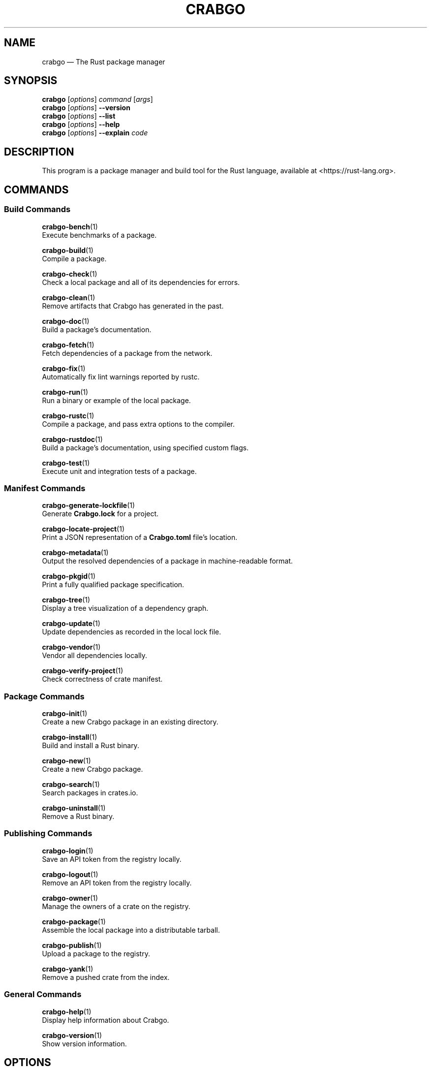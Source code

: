 '\" t
.TH "CRABGO" "1"
.nh
.ad l
.ss \n[.ss] 0
.SH "NAME"
crabgo \[em] The Rust package manager
.SH "SYNOPSIS"
\fBcrabgo\fR [\fIoptions\fR] \fIcommand\fR [\fIargs\fR]
.br
\fBcrabgo\fR [\fIoptions\fR] \fB\-\-version\fR
.br
\fBcrabgo\fR [\fIoptions\fR] \fB\-\-list\fR
.br
\fBcrabgo\fR [\fIoptions\fR] \fB\-\-help\fR
.br
\fBcrabgo\fR [\fIoptions\fR] \fB\-\-explain\fR \fIcode\fR
.SH "DESCRIPTION"
This program is a package manager and build tool for the Rust language,
available at <https://rust\-lang.org>\&.
.SH "COMMANDS"
.SS "Build Commands"
\fBcrabgo\-bench\fR(1)
.br
\ \ \ \ Execute benchmarks of a package.
.sp
\fBcrabgo\-build\fR(1)
.br
\ \ \ \ Compile a package.
.sp
\fBcrabgo\-check\fR(1)
.br
\ \ \ \ Check a local package and all of its dependencies for errors.
.sp
\fBcrabgo\-clean\fR(1)
.br
\ \ \ \ Remove artifacts that Crabgo has generated in the past.
.sp
\fBcrabgo\-doc\fR(1)
.br
\ \ \ \ Build a package\[cq]s documentation.
.sp
\fBcrabgo\-fetch\fR(1)
.br
\ \ \ \ Fetch dependencies of a package from the network.
.sp
\fBcrabgo\-fix\fR(1)
.br
\ \ \ \ Automatically fix lint warnings reported by rustc.
.sp
\fBcrabgo\-run\fR(1)
.br
\ \ \ \ Run a binary or example of the local package.
.sp
\fBcrabgo\-rustc\fR(1)
.br
\ \ \ \ Compile a package, and pass extra options to the compiler.
.sp
\fBcrabgo\-rustdoc\fR(1)
.br
\ \ \ \ Build a package\[cq]s documentation, using specified custom flags.
.sp
\fBcrabgo\-test\fR(1)
.br
\ \ \ \ Execute unit and integration tests of a package.
.SS "Manifest Commands"
\fBcrabgo\-generate\-lockfile\fR(1)
.br
\ \ \ \ Generate \fBCrabgo.lock\fR for a project.
.sp
\fBcrabgo\-locate\-project\fR(1)
.br
\ \ \ \ Print a JSON representation of a \fBCrabgo.toml\fR file\[cq]s location.
.sp
\fBcrabgo\-metadata\fR(1)
.br
\ \ \ \ Output the resolved dependencies of a package in machine\-readable format.
.sp
\fBcrabgo\-pkgid\fR(1)
.br
\ \ \ \ Print a fully qualified package specification.
.sp
\fBcrabgo\-tree\fR(1)
.br
\ \ \ \ Display a tree visualization of a dependency graph.
.sp
\fBcrabgo\-update\fR(1)
.br
\ \ \ \ Update dependencies as recorded in the local lock file.
.sp
\fBcrabgo\-vendor\fR(1)
.br
\ \ \ \ Vendor all dependencies locally.
.sp
\fBcrabgo\-verify\-project\fR(1)
.br
\ \ \ \ Check correctness of crate manifest.
.SS "Package Commands"
\fBcrabgo\-init\fR(1)
.br
\ \ \ \ Create a new Crabgo package in an existing directory.
.sp
\fBcrabgo\-install\fR(1)
.br
\ \ \ \ Build and install a Rust binary.
.sp
\fBcrabgo\-new\fR(1)
.br
\ \ \ \ Create a new Crabgo package.
.sp
\fBcrabgo\-search\fR(1)
.br
\ \ \ \ Search packages in crates.io.
.sp
\fBcrabgo\-uninstall\fR(1)
.br
\ \ \ \ Remove a Rust binary.
.SS "Publishing Commands"
\fBcrabgo\-login\fR(1)
.br
\ \ \ \ Save an API token from the registry locally.
.sp
\fBcrabgo\-logout\fR(1)
.br
\ \ \ \ Remove an API token from the registry locally.
.sp
\fBcrabgo\-owner\fR(1)
.br
\ \ \ \ Manage the owners of a crate on the registry.
.sp
\fBcrabgo\-package\fR(1)
.br
\ \ \ \ Assemble the local package into a distributable tarball.
.sp
\fBcrabgo\-publish\fR(1)
.br
\ \ \ \ Upload a package to the registry.
.sp
\fBcrabgo\-yank\fR(1)
.br
\ \ \ \ Remove a pushed crate from the index.
.SS "General Commands"
\fBcrabgo\-help\fR(1)
.br
\ \ \ \ Display help information about Crabgo.
.sp
\fBcrabgo\-version\fR(1)
.br
\ \ \ \ Show version information.
.SH "OPTIONS"
.SS "Special Options"
.sp
\fB\-V\fR, 
\fB\-\-version\fR
.RS 4
Print version info and exit. If used with \fB\-\-verbose\fR, prints extra
information.
.RE
.sp
\fB\-\-list\fR
.RS 4
List all installed Crabgo subcommands. If used with \fB\-\-verbose\fR, prints extra
information.
.RE
.sp
\fB\-\-explain\fR \fIcode\fR
.RS 4
Run \fBrustc \-\-explain CODE\fR which will print out a detailed explanation of an
error message (for example, \fBE0004\fR).
.RE
.SS "Display Options"
.sp
\fB\-v\fR, 
\fB\-\-verbose\fR
.RS 4
Use verbose output. May be specified twice for \[lq]very verbose\[rq] output which
includes extra output such as dependency warnings and build script output.
May also be specified with the \fBterm.verbose\fR
\fIconfig value\fR <https://doc.rust\-lang.org/crabgo/reference/config.html>\&.
.RE
.sp
\fB\-q\fR, 
\fB\-\-quiet\fR
.RS 4
Do not print crabgo log messages.
May also be specified with the \fBterm.quiet\fR
\fIconfig value\fR <https://doc.rust\-lang.org/crabgo/reference/config.html>\&.
.RE
.sp
\fB\-\-color\fR \fIwhen\fR
.RS 4
Control when colored output is used. Valid values:
.sp
.RS 4
\h'-04'\(bu\h'+02'\fBauto\fR (default): Automatically detect if color support is available on the
terminal.
.RE
.sp
.RS 4
\h'-04'\(bu\h'+02'\fBalways\fR: Always display colors.
.RE
.sp
.RS 4
\h'-04'\(bu\h'+02'\fBnever\fR: Never display colors.
.RE
.sp
May also be specified with the \fBterm.color\fR
\fIconfig value\fR <https://doc.rust\-lang.org/crabgo/reference/config.html>\&.
.RE
.SS "Manifest Options"
.sp
\fB\-\-frozen\fR, 
\fB\-\-locked\fR
.RS 4
Either of these flags requires that the \fBCrabgo.lock\fR file is
up\-to\-date. If the lock file is missing, or it needs to be updated, Crabgo will
exit with an error. The \fB\-\-frozen\fR flag also prevents Crabgo from
attempting to access the network to determine if it is out\-of\-date.
.sp
These may be used in environments where you want to assert that the
\fBCrabgo.lock\fR file is up\-to\-date (such as a CI build) or want to avoid network
access.
.RE
.sp
\fB\-\-offline\fR
.RS 4
Prevents Crabgo from accessing the network for any reason. Without this
flag, Crabgo will stop with an error if it needs to access the network and
the network is not available. With this flag, Crabgo will attempt to
proceed without the network if possible.
.sp
Beware that this may result in different dependency resolution than online
mode. Crabgo will restrict itself to crates that are downloaded locally, even
if there might be a newer version as indicated in the local copy of the index.
See the \fBcrabgo\-fetch\fR(1) command to download dependencies before going
offline.
.sp
May also be specified with the \fBnet.offline\fR \fIconfig value\fR <https://doc.rust\-lang.org/crabgo/reference/config.html>\&.
.RE
.SS "Common Options"
.sp
\fB+\fR\fItoolchain\fR
.RS 4
If Crabgo has been installed with rustup, and the first argument to \fBcrabgo\fR
begins with \fB+\fR, it will be interpreted as a rustup toolchain name (such
as \fB+stable\fR or \fB+nightly\fR).
See the \fIrustup documentation\fR <https://rust\-lang.github.io/rustup/overrides.html>
for more information about how toolchain overrides work.
.RE
.sp
\fB\-\-config\fR \fIKEY=VALUE\fR or \fIPATH\fR
.RS 4
Overrides a Crabgo configuration value. The argument should be in TOML syntax of \fBKEY=VALUE\fR,
or provided as a path to an extra configuration file. This flag may be specified multiple times.
See the \fIcommand\-line overrides section\fR <https://doc.rust\-lang.org/crabgo/reference/config.html#command\-line\-overrides> for more information.
.RE
.sp
\fB\-C\fR \fIPATH\fR
.RS 4
Changes the current working directory before executing any specified operations. This affects
things like where crabgo looks by default for the project manifest (\fBCrabgo.toml\fR), as well as
the directories searched for discovering \fB\&.crabgo/config.toml\fR, for example. This option must
appear before the command name, for example \fBcrabgo \-C path/to/my\-project build\fR\&.
.sp
This option is only available on the \fInightly
channel\fR <https://doc.rust\-lang.org/book/appendix\-07\-nightly\-rust.html> and
requires the \fB\-Z unstable\-options\fR flag to enable (see
\fI#10098\fR <https://github.com/rust\-lang/crabgo/issues/10098>).
.RE
.sp
\fB\-h\fR, 
\fB\-\-help\fR
.RS 4
Prints help information.
.RE
.sp
\fB\-Z\fR \fIflag\fR
.RS 4
Unstable (nightly\-only) flags to Crabgo. Run \fBcrabgo \-Z help\fR for details.
.RE
.SH "ENVIRONMENT"
See \fIthe reference\fR <https://doc.rust\-lang.org/crabgo/reference/environment\-variables.html> for
details on environment variables that Crabgo reads.
.SH "EXIT STATUS"
.sp
.RS 4
\h'-04'\(bu\h'+02'\fB0\fR: Crabgo succeeded.
.RE
.sp
.RS 4
\h'-04'\(bu\h'+02'\fB101\fR: Crabgo failed to complete.
.RE
.SH "FILES"
\fB~/.crabgo/\fR
.br
\ \ \ \ Default location for Crabgo\[cq]s \[lq]home\[rq] directory where it
stores various files. The location can be changed with the \fBCRABGO_HOME\fR
environment variable.
.sp
\fB$CRABGO_HOME/bin/\fR
.br
\ \ \ \ Binaries installed by \fBcrabgo\-install\fR(1) will be located here. If using
\fIrustup\fR <https://rust\-lang.github.io/rustup/>, executables distributed with Rust are also located here.
.sp
\fB$CRABGO_HOME/config.toml\fR
.br
\ \ \ \ The global configuration file. See \fIthe reference\fR <https://doc.rust\-lang.org/crabgo/reference/config.html>
for more information about configuration files.
.sp
\fB\&.crabgo/config.toml\fR
.br
\ \ \ \ Crabgo automatically searches for a file named \fB\&.crabgo/config.toml\fR in the
current directory, and all parent directories. These configuration files
will be merged with the global configuration file.
.sp
\fB$CRABGO_HOME/credentials.toml\fR
.br
\ \ \ \ Private authentication information for logging in to a registry.
.sp
\fB$CRABGO_HOME/registry/\fR
.br
\ \ \ \ This directory contains cached downloads of the registry index and any
downloaded dependencies.
.sp
\fB$CRABGO_HOME/git/\fR
.br
\ \ \ \ This directory contains cached downloads of git dependencies.
.sp
Please note that the internal structure of the \fB$CRABGO_HOME\fR directory is not
stable yet and may be subject to change.
.SH "EXAMPLES"
.sp
.RS 4
\h'-04' 1.\h'+01'Build a local package and all of its dependencies:
.sp
.RS 4
.nf
crabgo build
.fi
.RE
.RE
.sp
.RS 4
\h'-04' 2.\h'+01'Build a package with optimizations:
.sp
.RS 4
.nf
crabgo build \-\-release
.fi
.RE
.RE
.sp
.RS 4
\h'-04' 3.\h'+01'Run tests for a cross\-compiled target:
.sp
.RS 4
.nf
crabgo test \-\-target i686\-unknown\-linux\-gnu
.fi
.RE
.RE
.sp
.RS 4
\h'-04' 4.\h'+01'Create a new package that builds an executable:
.sp
.RS 4
.nf
crabgo new foobar
.fi
.RE
.RE
.sp
.RS 4
\h'-04' 5.\h'+01'Create a package in the current directory:
.sp
.RS 4
.nf
mkdir foo && cd foo
crabgo init .
.fi
.RE
.RE
.sp
.RS 4
\h'-04' 6.\h'+01'Learn about a command\[cq]s options and usage:
.sp
.RS 4
.nf
crabgo help clean
.fi
.RE
.RE
.SH "BUGS"
See <https://github.com/rust\-lang/crabgo/issues> for issues.
.SH "SEE ALSO"
\fBrustc\fR(1), \fBrustdoc\fR(1)
